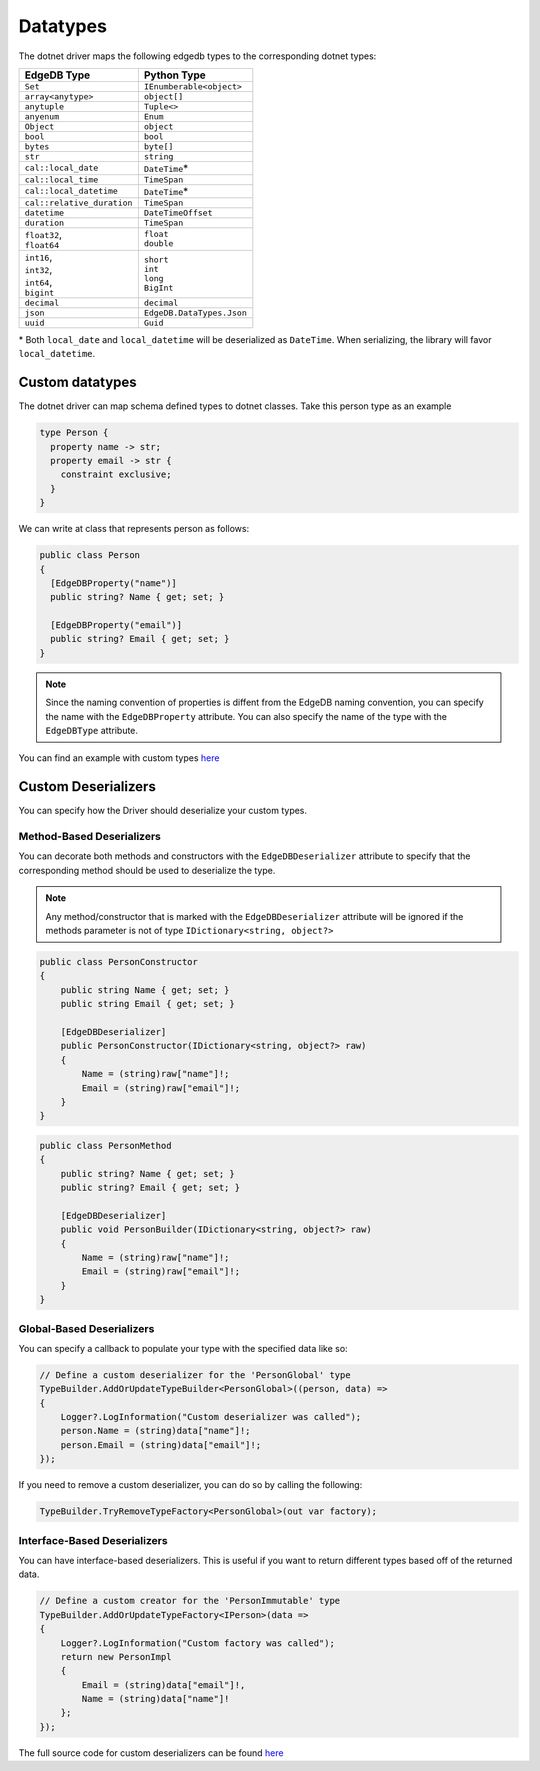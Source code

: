 .. _edgedb-dotnet-datatypes:

Datatypes
=========

The dotnet driver maps the following edgedb types to the corresponding dotnet types:

+----------------------------+---------------------------+
| EdgeDB Type                | Python Type               |
+============================+===========================+
| ``Set``                    | ``IEnumberable<object>``  |
+----------------------------+---------------------------+
| ``array<anytype>``         | ``object[]``              |
+----------------------------+---------------------------+
| ``anytuple``               | ``Tuple<>``               |
+----------------------------+---------------------------+
| ``anyenum``                | ``Enum``                  |
+----------------------------+---------------------------+
| ``Object``                 | ``object``                |
+----------------------------+---------------------------+
| ``bool``                   | ``bool``                  |
+----------------------------+---------------------------+
| ``bytes``                  | ``byte[]``                |
+----------------------------+---------------------------+
| ``str``                    | ``string``                |
+----------------------------+---------------------------+
| ``cal::local_date``        | ``DateTime``\*            |
+----------------------------+---------------------------+
| ``cal::local_time``        | ``TimeSpan``              |
+----------------------------+---------------------------+
| ``cal::local_datetime``    | ``DateTime``\*            |
+----------------------------+---------------------------+
| ``cal::relative_duration`` | ``TimeSpan``              |
+----------------------------+---------------------------+
| ``datetime``               | ``DateTimeOffset``        |
+----------------------------+---------------------------+
| ``duration``               | ``TimeSpan``              |
+----------------------------+---------------------------+
|| ``float32``,              || ``float``                |
|| ``float64``               || ``double``               |
+----------------------------+---------------------------+
|| ``int16``,                || ``short``                |
|| ``int32``,                || ``int``                  |
|| ``int64``,                || ``long``                 |
|| ``bigint``                || ``BigInt``               |
+----------------------------+---------------------------+
| ``decimal``                | ``decimal``               |
+----------------------------+---------------------------+
| ``json``                   | ``EdgeDB.DataTypes.Json`` |
+----------------------------+---------------------------+
| ``uuid``                   | ``Guid``                  |
+----------------------------+---------------------------+

\* Both ``local_date`` and ``local_datetime`` will be deserialized 
as ``DateTime``. When serializing, the library will favor ``local_datetime``.


Custom datatypes
----------------
The dotnet driver can map schema defined types to dotnet classes. Take this person type as an example

.. code-block:: sdl

  type Person {
    property name -> str;
    property email -> str {
      constraint exclusive;
    }
  }

We can write at class that represents person as follows:

.. code-block:: c#

  public class Person
  {
    [EdgeDBProperty("name")]
    public string? Name { get; set; }
    
    [EdgeDBProperty("email")]
    public string? Email { get; set; }
  }

.. note:: 

  Since the naming convention of properties is diffent from the EdgeDB naming convention,
  you can specify the name with the ``EdgeDBProperty`` attribute. You can also specify 
  the name of the type with the ``EdgeDBType`` attribute.

You can find an example with custom types `here <https://github.com/quinchs/EdgeDB.Net/blob/dev/examples/EdgeDB.ExampleApp/Examples/QueryResults.cs>`_


Custom Deserializers
--------------------
You can specify how the Driver should deserialize your custom types.

Method-Based Deserializers
___________________________

You can decorate both methods and constructors with the ``EdgeDBDeserializer`` attribute to 
specify that the corresponding method should be used to deserialize the type. 

.. note:: Any method/constructor that is marked with the ``EdgeDBDeserializer`` attribute will be 
  ignored if the methods parameter is not of type ``IDictionary<string, object?>``

.. code-block:: c#

  public class PersonConstructor
  {
      public string Name { get; set; }
      public string Email { get; set; }

      [EdgeDBDeserializer]
      public PersonConstructor(IDictionary<string, object?> raw)
      {
          Name = (string)raw["name"]!;
          Email = (string)raw["email"]!;
      }
  }

.. code-block:: c#

  public class PersonMethod
  {
      public string? Name { get; set; }
      public string? Email { get; set; }

      [EdgeDBDeserializer]
      public void PersonBuilder(IDictionary<string, object?> raw)
      {
          Name = (string)raw["name"]!;
          Email = (string)raw["email"]!;
      }
  }

Global-Based Deserializers
__________________________
You can specify a callback to populate your type with the specified data like so:

.. code-block:: c#

  // Define a custom deserializer for the 'PersonGlobal' type
  TypeBuilder.AddOrUpdateTypeBuilder<PersonGlobal>((person, data) =>
  {
      Logger?.LogInformation("Custom deserializer was called");
      person.Name = (string)data["name"]!;
      person.Email = (string)data["email"]!;
  });

If you need to remove a custom deserializer, you can do so by calling the following:

.. code-block:: c#

  TypeBuilder.TryRemoveTypeFactory<PersonGlobal>(out var factory);

Interface-Based Deserializers
_____________________________
You can have interface-based deserializers. This is useful if you want to return different types based off of the returned data.

.. code-block:: c#

  // Define a custom creator for the 'PersonImmutable' type
  TypeBuilder.AddOrUpdateTypeFactory<IPerson>(data =>
  {
      Logger?.LogInformation("Custom factory was called");
      return new PersonImpl
      {
          Email = (string)data["email"]!,
          Name = (string)data["name"]!
      };
  });

The full source code for custom deserializers can be found `here <https://github.com/quinchs/EdgeDB.Net/blob/dev/examples/EdgeDB.ExampleApp/Examples/CustomDeserializer.cs#L10>`_